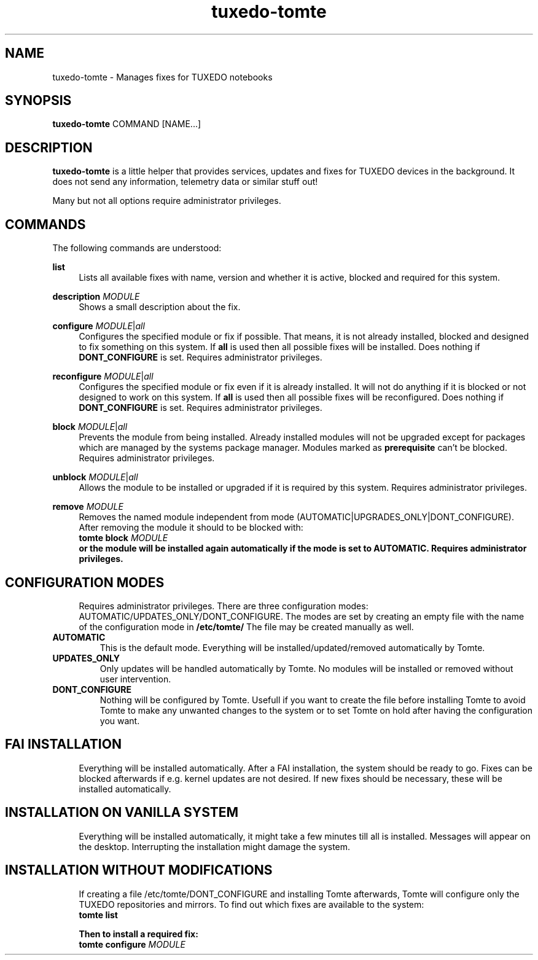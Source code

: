 .TH tuxedo-tomte 1
.SH "NAME"
tuxedo-tomte \- Manages fixes for TUXEDO notebooks
.SH "SYNOPSIS"
\fBtuxedo-tomte\fR COMMAND [NAME...]
.SH "DESCRIPTION"
.PP
\fBtuxedo-tomte\fR
is a little helper that provides services, updates and fixes for
TUXEDO devices in the background\&. It does not send any information, telemetry
data or similar stuff out!
.P
Many but not all options require administrator privileges\&.
.SH "COMMANDS"
.PP
The following commands are understood:
.PP 
\fBlist\fR
.RS 4
Lists all available fixes with name, version and whether it is active,
blocked and required for this system\&.
.RE
.PP
\fBdescription \fR\fIMODULE\fR
.RS 4
Shows a small description about the fix\&.
.RE
.PP
\fBconfigure \fIMODULE\fR|\fIall\fR
.RS 4
Configures the specified module or fix if possible\&. That means, it is not
already installed, blocked and designed to fix something on this system\&.
If \fBall\fR is used then all possible fixes will be installed\&.
Does nothing if \fBDONT_CONFIGURE\fR is set\&.
Requires administrator privileges\&.
.RE
.PP
\fBreconfigure \fIMODULE\fR|\fIall\fR
.RS 4
Configures the specified module or fix even if it is already installed\&.
It will not do anything if it is blocked or not designed to work on this
system\&.
If \fBall\fR is used then all possible fixes will be reconfigured\&.
Does nothing if \fBDONT_CONFIGURE\fR is set\&.
Requires administrator privileges\&.
.RE
.PP
\fBblock \fIMODULE\fR|\fIall\fR
.RS 4
Prevents the module from being installed\&.
Already installed modules will not be upgraded except for packages which are
managed by the systems package manager\&.
Modules marked as
.B prerequisite
can't be blocked\&.
Requires administrator privileges\&.
.RE
.PP
\fBunblock \fIMODULE\fR|\fIall\fR
.RS 4
Allows the module to be installed or upgraded if it is required by this system\&.
Requires administrator privileges\&.
.RE
.PP
\fBremove \fIMODULE\fR
.RS 4
Removes the named module independent from mode
(AUTOMATIC|UPGRADES_ONLY|DONT_CONFIGURE)\&.
After removing the module it should to be blocked with:
.br
      \fBtomte \fBblock \fIMODULE\fP
.br
or the module will be installed again automatically if the mode is set to
AUTOMATIC\&.
Requires administrator privileges\&.
.RE
.PP
.SH "CONFIGURATION MODES"
.RS 4
Requires administrator privileges\&.
There are three configuration modes: AUTOMATIC/UPDATES_ONLY/DONT_CONFIGURE.
The modes are set by creating an empty file with the name of the configuration
mode in
.BR /etc/tomte/ \&
The file may be created manually as well\&.
.RE
.TP
\fBAUTOMATIC\fR
This is the default mode. Everything will be installed/updated/removed
automatically by Tomte\&.
.RE
.TP
\fBUPDATES_ONLY\fR
Only updates will be handled automatically by Tomte. No modules will be installed
or removed without user intervention\&.
.RE
.TP
\fBDONT_CONFIGURE\fR
Nothing will be configured by Tomte. Usefull if you want to create the file
before installing Tomte to avoid Tomte to make any unwanted changes to the
system or to set Tomte on hold after having the configuration you want\&.
.RE
.PP
.SH "FAI INSTALLATION"
.RS 4
Everything will be installed automatically. After a FAI installation, the
system should be ready to go. Fixes can be blocked afterwards if e.g. kernel
updates are not desired. If new fixes should be necessary, these will be
installed automatically\&.
.RE
.PP
.SH "INSTALLATION ON VANILLA SYSTEM"
.RS 4
Everything will be installed automatically, it might take a few minutes till
all is installed. Messages will appear on the desktop. Interrupting the
installation might damage the system\&.
.RE
.PP
.SH "INSTALLATION WITHOUT MODIFICATIONS"
.RS 4
If creating a file /etc/tomte/DONT_CONFIGURE and installing Tomte afterwards,
Tomte will configure only the TUXEDO repositories and mirrors\&.
To find out which fixes are available to the system:
.br
      \fBtomte \fBlist\fP
.br

Then to install a required fix:
.br
      \fBtomte \fBconfigure \fIMODULE\fR
